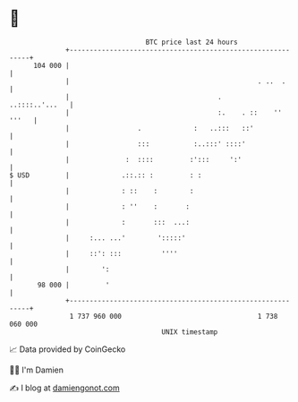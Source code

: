 * 👋

#+begin_example
                                     BTC price last 24 hours                    
                 +------------------------------------------------------------+ 
         104 000 |                                                            | 
                 |                                               . ..  .      | 
                 |                                     .       ..::::..'...   | 
                 |                                     :.    . ::    '' '''   | 
                 |                 .             :   ..:::   ::'              | 
                 |                 :::           :..:::' ::::'                | 
                 |              :  ::::         :':::     ':'                 | 
   $ USD         |             .::.:: :         : :                           | 
                 |             : ::    :        :                             | 
                 |             : ''    :       :                              | 
                 |             :       :::  ...:                              | 
                 |     :... ...'        ':::::'                               | 
                 |     ::': :::          ''''                                 | 
                 |        ':                                                  | 
          98 000 |         '                                                  | 
                 +------------------------------------------------------------+ 
                  1 737 960 000                                  1 738 060 000  
                                         UNIX timestamp                         
#+end_example
📈 Data provided by CoinGecko

🧑‍💻 I'm Damien

✍️ I blog at [[https://www.damiengonot.com][damiengonot.com]]
